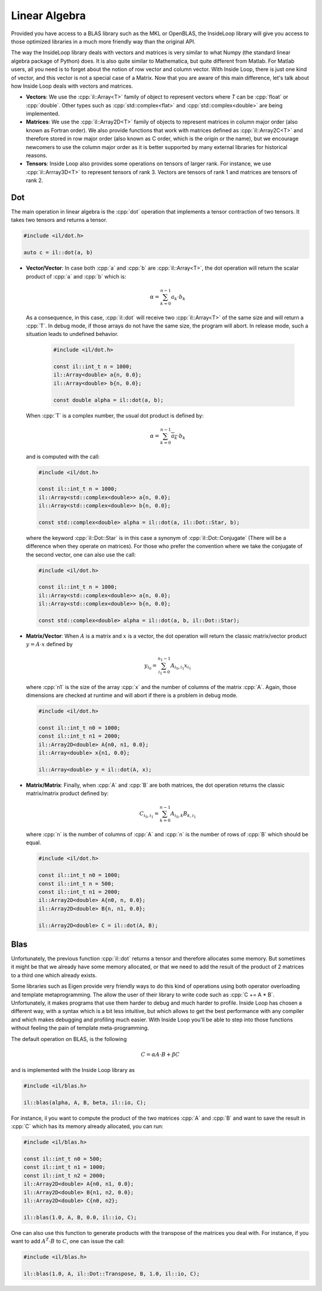 .. role:: cpp(code)

    :language: cpp

Linear Algebra
==============

Provided you have access to a BLAS library such as the MKL or OpenBLAS, the
InsideLoop library will give you access to those optimized libraries in a
much more friendly way than the original API.

The way the InsideLoop library deals with vectors and matrices is very similar
to what Numpy (the standard linear algebra package of Python) does. It is also
quite similar to Mathematica, but quite different from Matlab. For Matlab users,
all you need is to forget about the notion of row vector and column vector. With
Inside Loop, there is just one kind of vector, and this vector is not a special
case of a Matrix. Now that you are aware of this main difference, let's talk
about how Inside Loop deals with vectors and matrices.

- **Vectors**: We use the :cpp:`il::Array<T>` family of object to represent
  vectors where `T` can be :cpp:`float` or :cpp:`double`. Other types such
  as :cpp:`std::complex<flat>` and :cpp:`std::complex<double>` are being
  implemented.

- **Matrices**: We use the :cpp:`il::Array2D<T>` family of objects to represent
  matrices in column major order (also known as Fortran order). We also provide
  functions that work with matrices defined as :cpp:`il::Array2C<T>` and
  therefore stored in row major order (also known as C order, which is the
  origin or the name), but we encourage newcomers to use the column major
  order as it is better supported by many external libraries for historical
  reasons.

- **Tensors**: Inside Loop also provides some operations on tensors of larger
  rank. For instance, we use :cpp:`il::Arrray3D<T>` to represent tensors of
  rank 3. Vectors are tensors of rank 1 and matrices are tensors of rank 2.

Dot
---

The main operation in linear algebra is the :cpp:`dot` operation that implements
a tensor contraction of two tensors. It takes two tensors and returns a tensor.


.. code-block:: cpp

    #include <il/dot.h>

    auto c = il::dot(a, b)

- **Vector/Vector**: In case both :cpp:`a` and :cpp:`b` are :cpp:`il::Array<T>`,
  the dot operation will return the scalar product of :cpp:`a` and :cpp:`b`
  which is:

  .. math::

      \alpha = \sum_{k = 0}^{n-1} a_k \cdot b_k

  As a consequence, in this case, :cpp:`il::dot` will receive two
  :cpp:`il::Array<T>` of the same size and will return a :cpp:`T`. In debug
  mode, if those arrays do not have the same size, the program will abort. In
  release mode, such a situation leads to undefined behavior.

   .. code-block:: cpp

       #include <il/dot.h>

       const il::int_t n = 1000;
       il::Array<double> a{n, 0.0};
       il::Array<double> b{n, 0.0};

       const double alpha = il::dot(a, b);

  When :cpp:`T` is a complex number, the usual dot product is defined by:

  .. math::

       \alpha = \sum_{k = 0}^{n-1} \overline{a_k} \cdot b_k

  and is computed with the call:

  .. code-block:: cpp

       #include <il/dot.h>

       const il::int_t n = 1000;
       il::Array<std::complex<double>> a{n, 0.0};
       il::Array<std::complex<double>> b{n, 0.0};

       const std::complex<double> alpha = il::dot(a, il::Dot::Star, b);

  where the keyword :cpp:`il::Dot::Star` is in this case a synonym of
  :cpp:`il::Dot::Conjugate` (There will be a difference when they operate
  on matrices). For those who prefer the convention where we take the conjugate
  of the second vector, one can also use the call:

  .. code-block:: cpp

       #include <il/dot.h>

       const il::int_t n = 1000;
       il::Array<std::complex<double>> a{n, 0.0};
       il::Array<std::complex<double>> b{n, 0.0};

       const std::complex<double> alpha = il::dot(a, b, il::Dot::Star);


- **Matrix/Vector**: When :math:`A` is a matrix and :math:`x` is a vector, the dot
  operation will return the classic matrix/vector product :math:`y = A\cdot x` defined by

  .. math::

      y_{i_0} = \sum_{i_1 = 0}^{n_1 - 1} A_{i_0, i_1} x_{i_1}

  where :cpp:`n1` is the size of the array :cpp:`x` and the number of columns
  of the matrix :cpp:`A`. Again, those dimensions are checked at runtime and
  will abort if there is a problem in debug mode.

  .. code-block:: cpp

       #include <il/dot.h>

       const il::int_t n0 = 1000;
       const il::int_t n1 = 2000;
       il::Array2D<double> A{n0, n1, 0.0};
       il::Array<double> x{n1, 0.0};

       il::Array<double> y = il::dot(A, x);

- **Matrix/Matrix**: Finally, when :cpp:`A` and :cpp:`B` are both matrices, the
  dot operation returns the classic matrix/matrix product defined by:

  .. math::

      C_{i_0, i_1} = \sum_{k = 0}^{n - 1} A_{i_0, k} B_{k, i_1}

  where :cpp:`n` is the number of columns of :cpp:`A` and :cpp:`n` is the
  number of rows of :cpp:`B` which should be equal.

  .. code-block:: cpp

       #include <il/dot.h>

       const il::int_t n0 = 1000;
       const il::int_t n = 500;
       const il::int_t n1 = 2000;
       il::Array2D<double> A{n0, n, 0.0};
       il::Array2D<double> B{n, n1, 0.0};

       il::Array2D<double> C = il::dot(A, B);

Blas
----

Unfortunately, the previous function :cpp:`il::dot` returns a tensor and
therefore allocates some memory. But sometimes it might be that we already have
some memory allocated, or that we need to add the result of the product of 2
matrices to a third one which already exists.

Some libraries such as Eigen provide very friendly ways to do this kind of
operations using both operator overloading and template metaprogramming. The
allow the user of their library to write code such as :cpp:`C += A * B`.
Unfortunately, it makes programs that use them harder to debug and much harder
to profile. Inside Loop has chosen a different way, with a syntax which is a
bit less intuitive, but which allows to get the best performance with any
compiler and which makes debugging and profiling much easier. With Inside Loop
you'll be able to step into those functions without feeling the pain of
template meta-programming.

The default operation on BLAS, is the following

.. math::

    C = \alpha A\cdot B + \beta C

and is implemented with the Inside Loop library as

.. code-block:: cpp

     #include <il/blas.h>

     il::blas(alpha, A, B, beta, il::io, C);

For instance, il you want to compute the product of the two matrices :cpp:`A`
and :cpp:`B` and want to save the result in :cpp:`C` which has its memory
already allocated, you can run:


.. code-block:: cpp

     #include <il/blas.h>

     const il::int_t n0 = 500;
     const il::int_t n1 = 1000;
     const il::int_t n2 = 2000;
     il::Array2D<double> A{n0, n1, 0.0};
     il::Array2D<double> B{n1, n2, 0.0};
     il::Array2D<double> C{n0, n2};

     il::blas(1.0, A, B, 0.0, il::io, C);

One can also use this function to generate products with the transpose of the
matrices you deal with. For instance, if you want to add :math:`A^{T}\cdot B`
to :math:`C`, one can issue the call:

.. code-block:: cpp

     #include <il/blas.h>

     il::blas(1.0, A, il::Dot::Transpose, B, 1.0, il::io, C);

